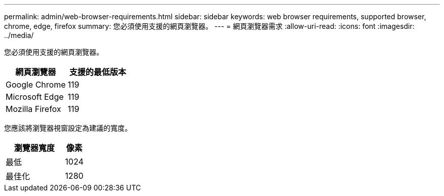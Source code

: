 ---
permalink: admin/web-browser-requirements.html 
sidebar: sidebar 
keywords: web browser requirements, supported browser, chrome, edge, firefox 
summary: 您必須使用支援的網頁瀏覽器。 
---
= 網頁瀏覽器需求
:allow-uri-read: 
:icons: font
:imagesdir: ../media/


[role="lead"]
您必須使用支援的網頁瀏覽器。

[cols="2a,2a"]
|===
| 網頁瀏覽器 | 支援的最低版本 


 a| 
Google Chrome
 a| 
119



 a| 
Microsoft Edge
 a| 
119



 a| 
Mozilla Firefox
 a| 
119

|===
您應該將瀏覽器視窗設定為建議的寬度。

[cols="3a,1a"]
|===
| 瀏覽器寬度 | 像素 


 a| 
最低
 a| 
1024



 a| 
最佳化
 a| 
1280

|===